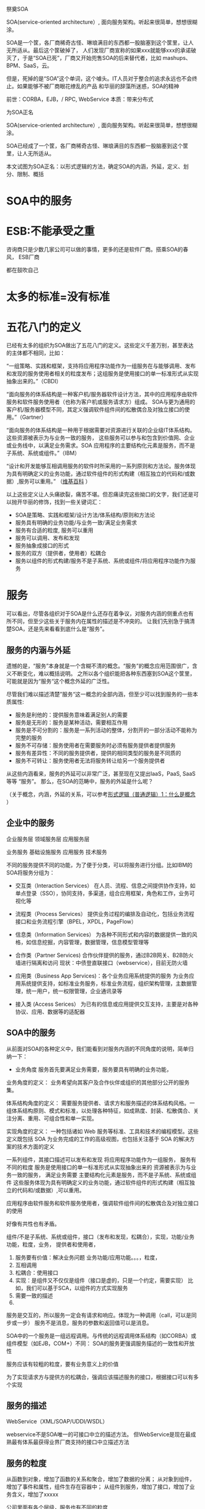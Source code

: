 祭奠SOA

SOA(service-oriented architecture）, 面向服务架构。听起来很简单，想想很糊涂。

SOA是一个筐，各厂商稀奇古怪、琳琅满目的东西都一股脑塞到这个筐里，让人无所适从。最后这个筐破掉了，
人们发现厂商宣称的如果xxx就能够xxx的承诺破灭了，于是“SOA已死”，厂商又开始兜售SOA的后来替代者，比如
mashups、BPM、SaaS，云。

但是，死掉的是“SOA”这个单词，这个噱头。IT人员对于整合的追求永远也不会终止。如果能够不被厂商眼花缭乱的产品
和华丽的辞藻所迷惑，SOA的精神


前世：CORBA，EJB，/  RPC, WebService
本质：带来分布式


为SOA正名

SOA(service-oriented architecture）, 面向服务架构。听起来很简单，想想很糊涂。

SOA已经成了一个筐，各厂商稀奇古怪、琳琅满目的东西都一股脑塞到这个筐里，让人无所适从。

本文试图为SOA正名：以形式逻辑的方法，确定SOA的内涵，外延，定义、划分、限制、概括

* SOA中的服务
* ESB:不能承受之重
咨询商只是少数几家公司可以做的事情，更多的还是软件厂商。搭乘SOA的春风，
ESB厂商

都在鼓吹自己


* 太多的标准=没有标准



* 五花八门的定义

已经有太多的组织为SOA做出了五花八门的定义。这些定义千差万别，甚至表达的主体都不相同，比如：

“一组策略、实践和框架，支持将应用程序功能作为一组服务在与能够调用、发布和发现的服务使用者相关的粒度发布；这组服务是使用接口的单一标准形式从实现抽象出来的。”（CBDI）

“面向服务的体系结构是一种客户机/服务器软件设计方法，其中的应用程序由软件服务和软件服务使用者（也称为客户机或服务请求方）组成。
SOA与更为通用的客户机/服务器模型不同，其定义强调软件组件间的松散偶合及对独立接口的使用。”（Gartner）

“面向服务的体系结构是一种用于根据需要对资源进行关联的企业级IT体系结构。这些资源被表示为与业务一致的服务，
这些服务可以参与和包含到价值网、企业或业务线中，以满足业务需求。SOA 应用程序的主要结构化元素是服务，而不是子系统、系统或组件。”（IBM）


“设计和开发能够互相调用服务的软件时所采用的一系列原则和方法论。服务体现为具有明确定义的业务功能，通过软件组件的形式构建（相互独立的代码和/或数据）,服务可以重用。”
（[[http://en.wikipedia.org/wiki/Service-oriented_architecture][维基百科]] ）


以上这些定义让人头痛欲裂，痛苦不堪。但忍痛读完这些拗口的文字，我们还是可以抛开华丽的修饰，找到一些关键词汇：

- SOA是策略、实践和框架/设计方法/体系结构/原则和方法论
- 服务具有明确的业务功能/与业务一致/满足业务需求
- 服务有合适的粒度, 服务可以重用
- 服务可以调用、发布和发现
- 服务抽象成接口的形式
- 服务的双方（提供者，使用者）松耦合
- 服务以组件的形式构建/服务不是子系统、系统或组件/将应用程序功能作为服务


* 服务

可以看出，尽管各组织对于SOA是什么还存在着争议，对服务内涵的侧重点也有所不同，但至少这些关于服务内在属性的描述是不冲突的。
让我们先别急于搞清楚SOA，还是先来看看到底什么是“服务”。


** 服务的内涵与外延

遗憾的是，“服务”本身就是一个含糊不清的概念。“服务”的概念应用范围很广，含义不断变化，难以概括说明。
之所以各个组织能把各种东西塞到SOA这个筐里，可能就是因为“服务“这个概念外延的广泛性。

尽管我们难以描述清楚”服务“这一概念的全部内涵，但至少可以找到服务的一些本质属性:


- 服务是利他的：提供服务意味着满足别人的需要
- 服务是无形的：服务是某种活动，需要相互作用
- 服务是不可分割的：服务是一系列活动的整体，分割开的一部分活动不能称为完整的服务
- 服务不可存储：服务使用者在需要服务时必须有服务提供者提供服务
- 服务有差异性：不同的服务提供者，提供的相同类型的服务是不同质的
- 服务不可转让：服务使用者无法将服务转让给另一个服务提供者


从这些内涵看来，服务的外延可以非常广泛，甚至现在又提出IaaS，PaaS, SaaS 等等 “服务”。
那么，在SOA的范畴中，服务的外延是什么呢？

（关于概念，内涵，外延的关系，可以参考[[http://www.cnblogs.com/holbrook/archive/2006/10/12/2357500.html][形式逻辑（普通逻辑）1：什么是概念]] ）


** 企业中的服务
企业服务层
领域服务层
应用服务层

业务服务
基础设施服务
应用服务
技术服务


不同的服务提供不同的功能，为了便于分类，可以将服务进行分组。比如IBM的SOA将服务分组为：

- 交互类（Interaction Services）
  在人员、流程、信息之间提供协作支持，如单点登录（SSO），协同支持，多渠道，组合应用框架，角色和工作，业务可视化等

- 流程类（Process Services）
  提供业务过程的编排及自动化，包括业务流程接口和业务流程引擎（BPEL，XPDL，PageFlow）

- 信息类（Information Services）
  为各种不同形式和内容的数据提供一致的风格，如信息挖掘，内容管理，数据管理，信息模型管理等

- 合作类（Partner Services)
  合作伙伴提供的服务，通过B2B网关、B2B防火墙进行隔离和访问
  现状：中债登直联接口（webservice），目前无防火墙

- 应用类（Business App Services)：各个业务应用系统提供的服务
  为业务应用系统提供支持，如标准业务服务，标准业务流程，组织架构管理，主数据管理，统一用户，统一权限管理，企业通讯录等

- 接入类 (Access Serices）
  为已有的信息或应用提供交互支持，主要是对各种协议、应用、数据等的适配器

** SOA中的服务

从前面对SOA的各种定义中，我们能看到对服务内涵的不同角度的说明，简单归纳一下：

- 业务角度
  服务首先要满足业务需要，服务要具有明确的业务功能，

业务角度的定义：
业务希望向其客户及合作伙伴或组织的其他部分公开的服务集。

体系结构角度的定义：
需要服务提供者、请求方和服务描述的体系结构风格。一组体系结构原则、模式和标准，以处理各种特征，如成熟度、封装、松散偶合、关注分离、重用、可组合性和单一实现。

实现角度的定义：
一种包括诸如 Web 服务等标准、工具和技术的编程模型。这些定义既包括 SOA 为业务完成的工作的高级视图，也包括关注基于 SOA 的解决方案的技术方面的定义




一系列组件，其接口描述可以发布和发现
将应用程序功能作为一组服务，
服务有不同的粒度
服务是使用接口的单一标准形式从实现抽象出来的
资源被表示为与业务一致的服务，
满足业务需要
主要结构化元素是服务，而不是子系统、系统或组件
这些服务体现为具有明确定义的业务功能，通过软件组件的形式构建（相互独立的代码和/或数据）,可以重用。

应用程序由软件服务和软件服务使用者，强调软件组件间的松散偶合及对独立接口的使用

好像有共性也有矛盾。

组件/不是子系统、系统或组件，接口（发布和发现，松耦合），实现，功能/业务功能，粒度，业务，
提供者和使用者，

1. 服务要有价值：解决业务问题
   业务功能/应用功能。。。，粒度，
2. 互相调用
3. 松耦合：使用接口
4. 实现：是组件又不仅仅是组件（接口是虚的，只是一个约定，需要实现）
   比如，我们可以基于SCA，以组件的方式实现服务
3. 需要一致的描述
4. 



服务是交互的，所以服务一定会有请求和响应。体现为一种调用（call，可以是同步或一步）
服务不是消息，服务的参数和返回值可以是消息。


SOA中的一个服务是一组远程调用。与传统的远程调用体系结构（如CORBA）或组件模型（如EJB，COM+）不同：
SOA的服务更强调服务描述的一致性和开放性

服务应该有较粗的粒度，要有业务意义上的价值

为了实现请求方与提供方的松耦合，强调应该描述服务的接口，根据接口可以有多个实现

** 服务的描述
WebService（XML/SOAP/UDDI/WSDL）

webservice不是SOA唯一的可接口中立的描述方法。
但WebService是现在最成熟最有体系最获得业界厂商支持的接口中立描述方法
** 服务的粒度
从函数到对象，增加了函数的关系和聚合，增加了数据的分离；
从对象到组件，增加了事件和属性，组件生存在容器中；
从组件到服务，增加了接口，增加了业务含义，增加了xxxxx

公司里面有各个层级，服务也有不同的粒度



** 服务的实现

从技术的角度，解决的是异构接口的互通互联问题。
不同技术实现的服务有着不同的接口，怎样方便地在一个服务内部调用另一个服务的接口，
或者调用已有多个服务的接口实现一个新的服务？ 
一个自然的想法就是定义一个统一的接口规范，新开发服务的接口遵循这个接口标准，
或者服务开发运行平台提供新接口到已有各种接口的转换。事实上，SOA就提供了这些功能，
*** 历史
函数和变量写多了，自然也就发现有些函数和变量互相粘在一起很高耦合，而与其它的一些却没多达关系，于是为了显性化让其他的开发人员知道哪些函数和变量确实关联性很紧密，于是创造了类。面向对象在80年代的国外代码开发界颇为流行。
但接口思想的风潮在90年代刮起了。起闹的原因就是类被滥用，子类不断继承，发现随着企业业务发展变化，父类中实现的功能已经无法适合新时代业务了，现今业务和过去业务差异很大。而因为万丈高楼不能动父类中的方法功能了，否则子类就都瘫痪了。为了避免这个问题，就不让父类负责功能了。所以大量出现虚方法的父类，只有一个空的函数申明，函数里什么也没有。到最后发现只需要申明一下就可以，连函数这个空壳也不需要了，于是正式提出接口。
到了90年代中期，IT软件开发公司越来越专业了，大量企业IT部门不再自己开发软件而转为购买专业软件公司的软件。这样企业IT部门的IT人员对编程对技术越来越远，渐渐偏向了业务。企业IT部门谈业务流程和业务输入输出，IT公司谈对象，这就接不上去。于是IT开发公司发明了面向组件的业务分析方法、设计方法、开发方法。不要谈对象识别、对象分解、对象继承、对象调用关系，只谈你需要什么功能。功能用接口来表明能干什么，但这些接口是在内部被哪些类实现的，类之间的关系到底怎么回事，都不用解释给企业IT部门。这是企业IT部门和专业软件公司第一次以业务视角来谈软件。
到了2000年以后，互联网兴起。XML从HTML中脱胎而出，HTML专门发展成为可视化界面展示技术，XML走向纯粹数据表示，但都是文本型，便于通过HTTP在互联网上传输。IT人员为了程序更灵活，于是让接口申明也不用代码表示了，直接用XML表示了。接口中需要的参数，如传入一个订单需要修改，那么这个订单数据也被XML表示。另外，这些接口方法怎么串联在一起执行一个完整的业务流程，也用XML表示了。至于XML怎么和代码动态绑定在一起，那就让底层技术去想吧。于是，IT公司和企业IT部门只要一起谈某个业务的处理流程、每步处理方法、处理的输入和输出就OK。把这些谈好的画出来，存储的时候保存成XML格式就OK，就如同咱们OFFICE2007就可以把EXCEL另存为XML格式一样。从这样来看，现在的IT软件开发公司和企业IT部门已经越来越一致的以业务来谈，而不是以技术来谈。一致面向业务来谈、XML式定义与动态绑定而不用去管用什么具体技术来实现这些功能，这是最关键的特征进步。这就是SOA。
从一步步来看，软件公司的开发人员的需求分析方式、软件设计方式、代码开发实现方式都已经变化很多了。面向业务流程和业务数据来谈，接口定义，内部实现具体编码类就OK。底层框架真正负责这些XML接口定义和具体组件的绑定、创建、销毁、内存回收、并发、池化、序列化、访问安全、事务保证。这个底层就是中间件。过去有EJB中间件服务器、COM+中间件服务器（MTS）、CORBA中间件服务器。现在加入了功能接口、业务数据的动态XML绑定以及业务流程的动态解释执行，就被升级命名为ESB，意思就是希望通过XML定义和传递，来达到不同技术的组件（EJB、COM+、CORBA）都能互通。这和XP升级到VISTA或WIN7一样的，都是继承性发展过来的。但就是叫不同的名字，就要把WIN6叫做VISTA，就要把WIN5叫做XP。
在10年前，很多人问过我：“你的软件是三层的吗？你的软件是面向组件的吗？”。好像意味着面向组件就可以灵活组装软件。现在又有人问我：“你的软件是面向SOA的吗？”。我在想，我的软件UI界面是XML描述的、Report是XML描述的、功能函数是XML申明的、业务处理流程也是XML定义的，数据也是XML定义的，而且也是工具来画出来保存成XML而无需手工直接编写XML。但就是这样也不是普通人员能够搞的，几千个业务数据定义、几千个功能函数、复杂的业务处理流程，不是熟练手天天搞是很难直接下手修改并且调试确保正确的。从本质来说，XML不就是把写死的代码换成有固定规格的文本了么？在程序员眼里，源代码也是ABCD的文本，XML也是ABCD的文本。



*** SCA，SDO
SOA是一个组件模型。组件模型我们知道，
COM+、EJB都是组件模型。组件有属性、方法、事件。组件运行在组件容器中。组件容器来保证组件的创建、并发、池化、日志、销毁。
组件是脱胎于对象的。看看各个语言实现的组件模型，其实现都是应用对象模型。
对象具有数据和方法，没有事件。而数据，也没有什么读写限制。这是组件和对象非常明显的区别。



有了SCA和SDO，SOA概念踏实多了，否则和过去的面向组件和现在微软鼓吹的webservice式的SOA很容易迷惑。
SCA是SOA的落地规范，否则SOA就是个概念。 


SDO是为了规范接口间的传输数据的格式和数据操作的规.否则，你传输的XML就自己瞎编格式了
SCA和SDO是OSOA组织制定的


* 消息的传递
* SOA vs EAI

ESB特点但用于区分相关EAI和ESB产品，一个是星形结构的，而另一个是总线结构的ESB产品。星型结构模型是一种集中式的架构，所有的数据交流都由中心点来处理。该星型结构模型可以被看作
继承的点对点模式 。而总线模型，采用分布式体系结构，其中的ESB 功能，可以由几个其他物理产品来实现其功能。 第二个用于区别的EAI和ESB产品是使用开放标准是什么。EAI的产品，如WebSphere的消息代理，TIBCO的BusinessWorks ，和Sonic XQ使用一个专利技术来实现信息功能及传送逻辑。而ESB产品是基于开放标准，如Java消息服务（ JMS的） ， XML和J2EE连接器架构（ JCA的） ，和Web服务标准。




* 有了服务，接口，实现，服务的规划，是否就是SOA？
是的，已经实现了SOA。
但可以做的更好。


但是这里面的每个概念都是含混不清的：

- 什么是“服务”？
- 如何“面向”？“面向”到什么程度？
- “架构”指的是方法、过程、风格还是结果？

一些扩展的问题：
** 路由功能：进一步松耦合
** 标准协议与格式转换
** 
   
** ESB，进一步松耦合
** ESB与消息中间件
** ESB与BPEL与工作流
BPEL强调基于服务的自动流程；
工作流更适合人工参与
BPEL调度业务服务；ESB调度和组装其他粒度的服务

BPEL是为了编排连接各个服务的，BPEL不是为了工作流审核审批的。根本就是两个目的两码事，不要混淆。用BPEL实现工作流，或者用工作流想实现BPEL，都是错误思路。
ESB是运行服务，并且驱动BPEL的。


* SOA是一种世界观
世界观：
方法论：
设计：
实现：
目标：有些定义将目标描述为SOA本身

从服务、基于服务开发和服务的结果来看，向服务是一种思考方式。


SOA架构样式
   * 基于服务的设计，这些服务代表的是组成企业业务流程的业务活动
   * 服务提供上下文描述（业务流程、目标、规则、策略、服务接口和服务组件），使用服务编排来实现服务
   * 对技术设施提出要求，建议采用开放标准，以便更好的实现可交互性和透明性
   * 实现是基于特定环境的，约束和使能都必须在上下文中进行描述
   * 服务描述和实现需要很好的治理
   * 需要进行验证式的测试之后才能决定这个服务是否好的服务



SOA
   * SOA并不会增大IT系统的内容，但是会提高它们的可交互性
   * IT系统执行一些被明确定义和描述业务活动上下文的服务
   * 之前的应用是那种大的、一整块的应用，只有很小的可交互接口，比较勉强的做集成，对交互也不提供保证。而SOA提供一些小的、模块化的服务，这些服务接口被清晰描述和约定。
Overview of SOA
SOA架构维度
   * 成功应用SOA需要具备丰富的知识和技能
   * SOA不能解决所有IT问题，IT架构师必须知道什么时候以及如何使用SOA
   * SOA将是一个大的投资，是从企业长期战略来考虑的
   * 有时候，技术可能会改变战略，但是业务需要和可能性仍旧是主要驱动力。这也是引入企业架构的原因，企业架构会依据企业的长期战略来设计IT战略。
SOA和无边界信息流（Boundaryless Information Flow）
   * The Open Group的愿景是Boundaryless Information Flow.


   * 因为SOA可以带来无边界信息流，所以SOA在The Open Group占据了重要地位
   * 使用服务来替代应用


SOA给企业带来敏捷有三个不同的方法来实现企业敏捷性

   * 服务组合
   * 模型驱动开发
   * 服务虚拟化
架构师能够把这些方法都应用到SOA上，但是它们需要不同的基础设施的支持，
你必须根据需求来选择合适的方案。



* 世界观并不能改变世界，它只存在于我们的意识中，对现实世界毫无影响。
要让世界观发生作用，要解决很多问题

服务的描述：让双方能够理解
webservice，SCA，


虽然，一再声称WebService（XML/SOAP/UDDI/WSDL）不是SOA唯一的可接口中立的描述方法。
但事实上，WebService是现在最成熟最有体系最获得业界厂商支持的接口中立描述方法。
所以，无论业界厂商怎么辟谣说WebService不是唯一方法，但大家都已经默认。


** WebService
** ESB
** BPEL
** EAI
在做SOA项目实施的时候，经常有客户问我SOA和EAI（Enterprise Application Integration）的联系和区别。
如果不考虑SOA在设计思想上倡导基于分布的可复用的服务集合来构建企业信息化系统，
单从技术的角度，SOA与EAI在提供统一的数据和接口定义，连接已有异构系统方面，他们的设计思想和实现方式是很相似的，
甚至可以说是相同的。

只是SOA使用开放的规范标准，EAI厂商都是使用自己私有的标准。 

于是乎我给SOA赋予一个新的名称：企业接口集成（Enterprise Interface Integration）, 

或者是企业组件接口集成（Enterprise Component Interface Integration）。

** SCA编程模型
服务组件框架
　　服务组件框架（SCA）提供了一套可构建基于面向服务的应用系统的编程模型。它的核心概念是服务及其相关实现。服务由接口定义，而接口包含一组操作。服务实现可以引用其他服务，称为引用。服务可以有一个或多个属性，这些属性是可以在外部配置的数据值。
　　SCA中的一个关键推动因素是Service Data Object（服务数据对象，SDO）。
　　SCA组件被组成为程序集。程序集是服务级的应用程序，它是服务的集合，这些服务被连接在一起，并进行了正确的配置。SCA程序集运行在两个级别：第一种情况，程序集是系统内的一组松散连接的组件；另一种情况，程序集是模块内的一组松散连接的组件。二者的区别在于，一般来说，模块是组件的集合，而系统是模块的集合。此外，系统对应于“大规模编程”（programming in the large或megaprogramming），而模块对应于“小规模编程”（programming in the small）
　　将组件连接到它所依赖的服务的方式就是服务网络“装配”的方式。程序集已经在许多技术和框架中广为应用，比如CORBA、J2EE、ATG Dynamo和Spring，也就是说，它并不是新出现的。从这些技术中我们可以知道，程序集提供了许多重要的优点，比如更轻松的迭代开发，以及避免使业务逻辑依赖于中间件容器。SCA使用程序集解决了许多SOA开发中的重要问题，包括：
　　业务逻辑与底层基础架构、服务质量和传输的分离。
　　“小规模编程”与“大规模编程”的联系。
　　为架构的设计、编码和操作性部署在自底向上（bottom-up）和自顶向下（top-down）两种方法中来回切换提供了一种统一的方式。

** M$
WCF+Webservice实现模型---SCA
LINQ+ADO.NET---SDO

不符合标准


* SOA的三个层次
1. 服务及接口定义
2. 平台
3. 平台+方法论


* 方法论

  SOA不仅仅是基础设施，它牵涉一组知识和最佳实践，一种一致的概念方法，一个企业蓝图，一个参考模型，
一个参考架构，业务流程建模，一种严格的和基于标准的方法。 
    一个服务架构需要在3个级别定义：

        规范架构
        实现规范
        部署架构

这些视图代表了CBDI SAE元模型的核心。其它支持它们的视图包括：业务建模、组织、策略、服务建模、软件建模和技术。 




SOA，不是面向组件升级到面向服务这么简单。是我们的软件分析方法、软件设计方法、软件开发方法的变革。是业界对过去这些理论和产品的反思。业界对世界的抽象方法变了。
SOA需要将应用程序的不同功能单元（称为服务）通过这些服务之间定义良好的接口和契约联系起来。但怎么联系起来。高内聚，低耦合是我们一贯的原则。像过去我们互相开放DLL的方式根本不合适，都是硬编码进自己的系统中。一旦接口改变，都需要修改。幸好，业界发现了有个工作流的东西，听说可以驱动业务流程。于是，满心欢喜的奔了过去。
真正一用才发现不对。工作流的规范世界早已固定。工作流产生的时候，还没有SOA呢。SOA需要的业务流程连接，工作流的原理类似，但并不是最适合软件服务的连接。于是，业界又集体联合起来研发了BPEL，业务流程处理语言。但有些工作流厂商也唯恐被称为落后时代脚步，于是强嘴说自己已经是SOA了。于是，业界李鬼李逵一堆。各有各的利益，各唱各的调。
SOA这种世界观也需要落地到一个可实现的框架。于是SCA和SDO出现。SCA是SOA的落地架构框架规范，SDO是数据结构规范和数据存取原理规范。而这些规范，用现有的开发语言和技术框架都可以实现。所以，对于现有系统，无须认为现有的系统落后了，不符合SOA了，需要重新上一套SOA软件了。
但是，我粗略阅读SCA规范，特别类似于我过去熟悉的组件模型体系。只不过SCA在组件模型基础上又提供了服务定义和服务Wire。组件模型是提供了个体的规范，而SCA不仅提供了个体，更提供了个体之间连接的规范。组件模型让我熟悉了接口与实现的分离，让我熟悉了容器运行保护，让我熟悉了元数据管理。没有经过面向组件时代的人，不会感受到SOA到来的必要性。
我们曾经用组件模型开发应用软件，其目的就是想像这些组件都是独立的个体，然后我们用一种脚本把这些组件穿在一起（过去我想到是VBA脚本，然后是Javascript脚本，然后是ASP脚本，然后又关注了工作流，均不满意，最后才落眼到BEPL）。而如今，SCA、SDO、BEPL、ESB给我们多年的设想提供了可落实的体系模型。我们需要这样灵活组合的应用软件，我们不需要一个上千个参数配置的航母软件（如SAP R/3）。
只有了解了SOA、BPEL、ESB的前生后世，我们才能平和的看待这些技术，看待和这些技术相关的技术，我们才能有的放矢的去学习它、利用它，为我们更快速的适应客户需求变化而有益。
最后一句话：
对于我个人从业经验，我经历过面向过程、面向对象和面向组件三个架构思想的产品开发历史，我们一直试图解决软件组件粒度灵活组合的问题，我学习技术也一直是抱着解决问题而研究，而不是怕赶不上潮流而学习。我个人片面的认为SOA的架构思想就是我们过去应用的面向组件思想的延伸，然后再套上WebService的外壳，我们过去开发COM+，为了跨防火墙为了异构连接CORBA可费死了劲。SOA还结合了业务灵活的BPEL思想，整合了中间件消息总线WebService治理的技术思路。SOA整合了这么多架构思想和企业产品技术，根本目标就是使我们的IT更加灵活。我们过去做面向组件也是为了这个根本目标。SOA就是通过面向业务的分析方法+WebService中立技术+BPEL脚本业务编排+ESB服务治理总线中间件来达到IT灵活的。
SOA是面向服务，OO是面向对象。就这么简单，一个问题领域。SOA不是EAI，不是系统集成的一种方式。那是业界某些公司为了达到自己的利益目的做的宣传，混淆大家的视听。怎么学习面向的时候，没有人提这些系统集成。到了面向服务，就牵扯到系统集成了？被人忽悠了？过去我做企业集成，用的是读取数据库，然后是DLL，然后是WEBSERVICE，但没有使用SOA。
过去业务设计使用的是一种思路，软件设计使用的是另一种思路，老对接不上去，SOA统一了。都必须从业务角度看问题，而不能一方是流程，一方却是类图和时序图。


给大家举一个例子。

有一个业务，是用户在网站上选择自己想买的车型，然后点一下计算，就显示自己购这台车的总费用。
那这个功能就是一个软件服务。SAAS，软件即服务。
业务设计员设计好这个业务。功能设计员就定义了一个软件服务接口，可能叫CalcTotalFee(CarType:XML)。
用户输入的数据，被程序员程序处理成SDO传入，调用服务接口，返回总费用。但接口里面是怎么计算的，用了哪些OO技术或组件技术，或干脆就是大流水帐代码，那是你程序员自己的事情。而业务设计员和功能设计员是统一认识的。
这就是业务设计、功能设计、功能开发三者的关系。



* SOA与SaaS

* SOA的功能和作用
| 功能                        | 作用                                                         | 基础设施                           |
|-----------------------------+--------------------------------------------------------------+------------------------------------|
| Service                     | 改善的信息流，对外公布的能力，功能组织的灵活性               |                                    |
| Service Re-use              | 低的软件开发和管理费用                                       | Service repository                 |
| Messaging                   | 配置灵活性                                                   | Messaging program                  |
| Message Monitoring          | 商业智能BI，绩效度量，安全攻击检测                           | Activity monitor                   |
| Message Control             | 应用管理策略，应用安全策略                                   | PDPs and PEPs                      |
| Message Transformation      | 数据转换                                                     | Data translator                    |
| Message Security            | 数据机密和集成                                               | Encryption engine                  |
| CEP                         | 简化软件结构,快速适配外部不同环境的能力,提高可管理性和安全性 | Event processor                    |
| Service Composition         | 快速开发新的功能组合                                         | Composition engine                 |
| Service Discovery           | 优化绩效、功能和成本的能力, 更容易的系统升级                 | Service registry                   |
| Asset Wrapping              | 集成现有资产的能力                                           |                                    |
| Virtualization              | 提高可靠性, 可以扩充满足不同要求级别                         |                                    |
| Model-driven Implementation | 快速开发新功能                                               | Model-implementation,  environment |


* 新的目录
** SOA：什么是服务
** 服务分组
** ESB: 服务的中介
** SOA之后是什么
整合，永远的战争

函数-->对象-->组件--> EAI ---> SOA-->MashUp? 云？

*** REST会是SOA的未来吗？
SOA可能会有很多种未来，但一定不是REST。

*** mashup？
*** 云？

下一盘更大的棋

SaaS：这里服务的对象是人

PaaS：原来的SOA中的服务

IaaS：将技术底层也放到“服务”这个筐里面
* 厂商的SOA参考
OpenGroup发布的SOA参考架构 https://www.opengroup.org/projects/soa-ref-arch/uploads/40/19713/soa-ra-public-050609.pdf

主流SOA供应商
IBM通过参考架构实施SOA解决方案 http://www.ibm.com/developerworks/library/ar-archtemp/
Oracle与F5的SOA参考架构http://www.f5.com/pdf/solution-center/f5-oracle-architecture.pdf
